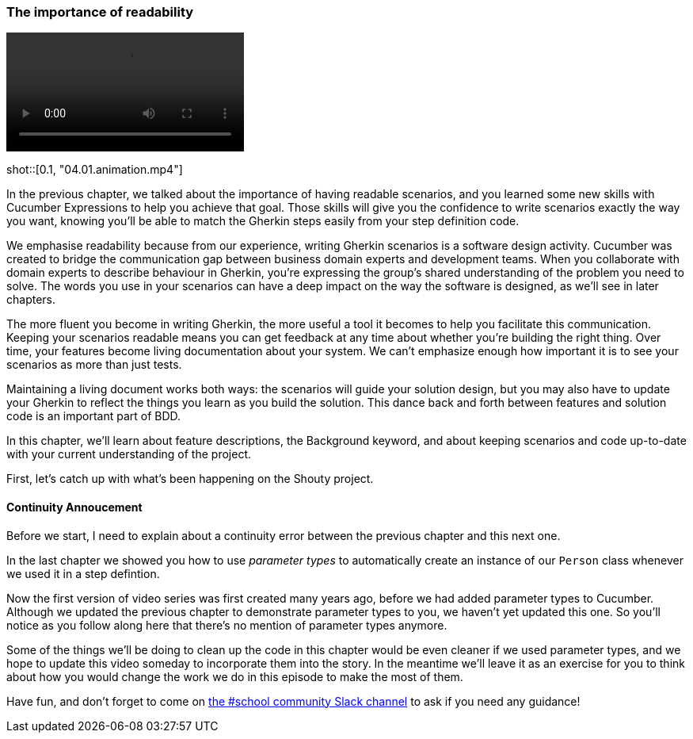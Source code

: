 === The importance of readability

video::https://drive.google.com/uc?id=1arEP_-0Fi5CK7EC8IYCJWrc67I_XF34Z[]

shot::[0.1, "04.01.animation.mp4"]

In the previous chapter, we talked about the importance of having readable scenarios, and you learned some new skills with Cucumber Expressions to help you achieve that goal. Those skills will give you the confidence to write scenarios exactly the way you want, knowing you’ll be able to match the Gherkin steps easily from your step definition code.

We emphasise readability because from our experience, writing Gherkin scenarios is a software design activity. Cucumber was created to bridge the communication gap between business domain experts and development teams. When you collaborate with domain experts to describe behaviour in Gherkin, you’re expressing the group’s shared understanding of the problem you need to solve. The words you use in your scenarios can have a deep impact on the way the software is designed, as we’ll see in later chapters.

The more fluent you become in writing Gherkin, the more useful a tool it becomes to help you facilitate this communication. Keeping your scenarios readable means you can get feedback at any time about whether you’re building the right thing. Over time, your features become living documentation about your system. We can’t emphasize enough how important it is to see your scenarios as more than just tests.

Maintaining a living document works both ways: the scenarios will guide your solution design, but you may also have to update your Gherkin to reflect the things you learn as you build the solution. This dance back and forth between features and solution code is an important part of BDD.

In this chapter, we’ll learn about feature descriptions, the Background keyword, and about keeping scenarios and code up-to-date with your current understanding of the project.

First, let’s catch up with what’s been happening on the Shouty project.

==== Continuity Annoucement

Before we start, I need to explain about a continuity error between the previous chapter and this next one.

In the last chapter we showed you how to use _parameter types_ to automatically create an instance of our `Person` class whenever we used it in a step defintion.

Now the first version of video series was first created many years ago, before we had added parameter types to Cucumber. Although we updated the previous chapter to demonstrate parameter types to you, we haven't yet updated this one. So you'll notice as you follow along here that there's no mention of parameter types anymore.

Some of the things we'll be doing to clean up the code in this chapter would be even cleaner if we used parameter types, and we hope to update this video someday to incorporate them into the story. In the meantime we'll leave it as an exercise for you to think about how you would change the work we do in this episode to make the most of them.

Have fun, and don't forget to come on https://cucumberbdd.slack.com/archives/C9C3FSGRE[the #school community Slack channel] to ask if you need any guidance!
